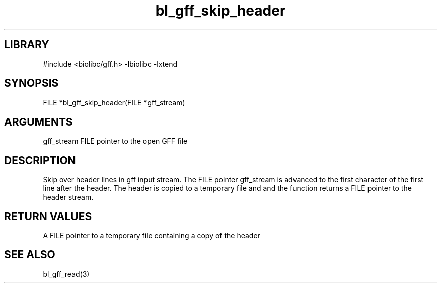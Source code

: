 \" Generated by c2man from bl_gff_skip_header.c
.TH bl_gff_skip_header 3

.SH LIBRARY
\" Indicate #includes, library name, -L and -l flags
#include <biolibc/gff.h>
-lbiolibc -lxtend

\" Convention:
\" Underline anything that is typed verbatim - commands, etc.
.SH SYNOPSIS
.PP
FILE    *bl_gff_skip_header(FILE *gff_stream)

.SH ARGUMENTS
.nf
.na
gff_stream  FILE pointer to the open GFF file
.ad
.fi

.SH DESCRIPTION

Skip over header lines in gff input stream.  The FILE pointer
gff_stream is advanced to the first character of the first line
after the header.  The header is copied to a temporary file and and
the function returns a FILE pointer to the header stream.

.SH RETURN VALUES

A FILE pointer to a temporary file containing a copy of the header

.SH SEE ALSO

bl_gff_read(3)

